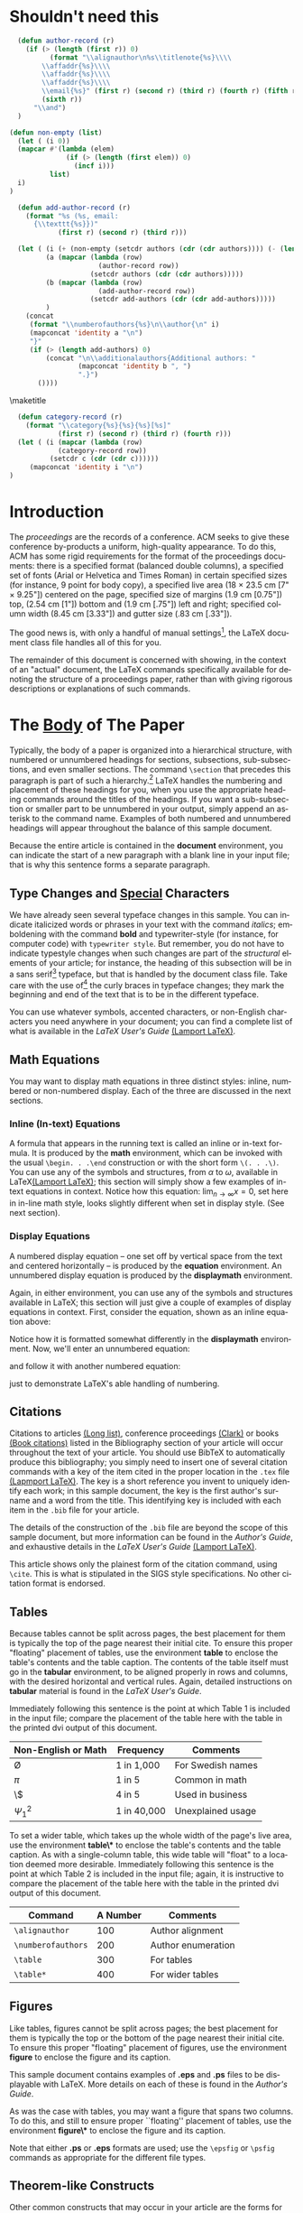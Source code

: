 #+TITLE:
#+KEYWORDS: Open Science, Reproducible Research
#+LANGUAGE:  en
#+OPTIONS: H:5 author:nil email:nil creator:nil timestamp:nil skip:nil
#+EXPORT_SELECT_TAGS: export
#+EXPORT_EXCLUDE_TAGS: noexport
#+STARTUP: overview
#+FILETAGS: RESEARCH
#+LaTeX_HEADER: \usepackage{hyperref}

# THIS IS SIGPROC-SP.TEX - VERSION 3.1
# WORKS WITH V3.2SP OF ACM_PROC_ARTICLE-SP.CLS
# APRIL 2009
#
# It is an example file showing how to use the 'acm_proc_article-sp.cls' V3.2SP
# LaTeX2e document class file for Conference Proceedings submissions.
# ----------------------------------------------------------------------------------------------------------------
# This .tex file (and associated .cls V3.2SP) *DOES NOT* produce:
#       1) The Permission Statement
#       2) The Conference (location) Info information
#       3) The Copyright Line with ACM data
#       4) Page numbering
# ---------------------------------------------------------------------------------------------------------------
# It is an example which *does* use the .bib file (from which the .bbl file
# is produced).
# REMEMBER HOWEVER: After having produced the .bbl file,
# and prior to final submission,
# you need to 'insert'  your .bbl file into your source .tex file so as to provide
# ONE 'self-contained' source file.
#
# Questions regarding SIGS should be sent to
# Adrienne Griscti ---> griscti@acm.org
#
# Questions/suggestions regarding the guidelines, .tex and .cls files, etc. to
# Gerald Murray ---> murray@hq.acm.org
#
# For tracking purposes - this is V3.1SP - APRIL 2009

#+LaTeX_CLASS: acm-proc-article-sp

* Shouldn't need this

#+BEGIN_LaTeX
\title{A Sample {\ttlit ACM} SIG Proceedings Paper in Org-mode Format\titlenote{(Does NOT produce the permission block, copyright information nor page numbering). For use with ACM\_PROC\_ARTICLE-SP.CLS. Supported by ACM.}}
\subtitle{[Extended Abstract]
\titlenote{A full version of this paper is available as
\textit{Author's Guide to Preparing ACM SIG Proceedings Using
\LaTeX$2_\epsilon$\ and BibTeX} at
\texttt{www.acm.org/eaddress.htm}}}
#+END_LaTeX

# Note that add-author-record isn't fully correct.  It formats a comma
# separated list, when it should return a list with the final element
# separated by "and".

#+name: author-list
#+header: :var authors=authorlist
#+header: :var add-authors=additional-authors
#+header: :results latex 
#+header: :exports results
#+BEGIN_SRC emacs-lisp
    (defun author-record (r)
      (if (> (length (first r)) 0)
            (format "\\alignauthor\n%s\\titlenote{%s}\\\\
          \\affaddr{%s}\\\\
          \\affaddr{%s}\\\\
          \\affaddr{%s}\\\\
          \\email{%s}" (first r) (second r) (third r) (fourth r) (fifth r)
          (sixth r))
        "\\and")
    )
    
  (defun non-empty (list)
    (let ( (i 0))
    (mapcar #'(lambda (elem)
                (if (> (length (first elem)) 0)
                  (incf i)))
            list)
    i)
  )
    
    (defun add-author-record (r)
      (format "%s (%s, email:
        {\\texttt{%s}})" 
              (first r) (second r) (third r)))
    
    (let ( (i (+ (non-empty (setcdr authors (cdr (cdr authors)))) (- (length add-authors) 2) ))
           (a (mapcar (lambda (row)
                        (author-record row)) 
                      (setcdr authors (cdr (cdr authors)))))
           (b (mapcar (lambda (row)
                        (add-author-record row)) 
                      (setcdr add-authors (cdr (cdr add-authors)))))
           )
      (concat
       (format "\\numberofauthors{%s}\n\\author{\n" i)
       (mapconcat 'identity a "\n")
       "}"
       (if (> (length add-authors) 0)
           (concat "\n\\additionalauthors{Additional authors: "
                   (mapconcat 'identity b ", ")
                   ".}")
         ())))
          
#+END_SRC

#+RESULTS: author-list
#+BEGIN_LaTeX
\numberofauthors{8}
\author{
\alignauthor
G.K.M. Tobin\titlenote{The secretary disavows any knowledge of this author's actions.}\\
        \affaddr{Institute for Clarity in Documentation}\\
        \affaddr{P.O. Box 1212}\\
        \affaddr{Dublin, Ohio 43017-6221}\\
        \email{webmaster@marysville-ohio.com}
\alignauthor
Lars Th{\o}rv{\"a}ld\titlenote{This author is the one who did all the really hard work.}\\
        \affaddr{The Th{\o}rv{\"a}ld Group}\\
        \affaddr{1 Th{\o}rv{\"a}ld Circle}\\
        \affaddr{Hekla, Iceland}\\
        \email{larst@affiliation.org}
\and
\alignauthor
Lawrence P. Leipuner\titlenote{}\\
        \affaddr{Brookhaven Laboratories}\\
        \affaddr{Brookhaven National Lab}\\
        \affaddr{P.O. Box 5000}\\
        \email{lleipuner@reasearchlabs.org}
\alignauthor
Sean Fogarty\titlenote{}\\
        \affaddr{NASA Ames Research Center}\\
        \affaddr{Moffett Field}\\
        \affaddr{California 94035}\\
        \email{fogarty@amesres.org}
\alignauthor
Charles Palmer\titlenote{}\\
        \affaddr{Palmer Research Laboratories}\\
        \affaddr{8600 Datapoint Drive}\\
        \affaddr{San Antonio, Texas 78229}\\
        \email{cpalmer@prl.com}}
\additionalauthors{Additional authors: John Smith (The Th{\o}rv{\"a}ld Group, email:
      {\texttt{jsmith@affiliation.org}}), Julius P. Kumquat (The Kumquat Consortium, email:
      {\texttt{jpkumquat@consortium}}).}
#+END_LaTeX

\maketitle

#+BEGIN_abstract
This paper provides a sample of a LaTeX document which resembles the
style of original ACM LaTeX template ``Option 1: LaTeX2e - Strict
Adherence to SIGS style''. The focus on this template is the usage
with Emacs Org-mode. Therefore the content is reduced to a minimum.
#+END_abstract

#+name: ACM-categories
#+header: :var c=categories
#+header: :results latex 
#+header: :exports results
#+BEGIN_SRC emacs-lisp
  (defun category-record (r)
    (format "\\category{%s}{%s}{%s}[%s]" 
            (first r) (second r) (third r) (fourth r)))
  (let ( (i (mapcar (lambda (row)
            (category-record row))
          (setcdr c (cdr (cdr c))))))
     (mapconcat 'identity i "\n")
)
#+END_SRC

#+RESULTS: ACM-categories
#+BEGIN_LaTeX
\category{H.4}{Information Systems Applications}{Miscellaneous}[]
\category{D.2.8}{Software Engineering}{Metrics}[complexity measures, performance measures]
#+END_LaTeX

#+CALL: list-to-cs-string(in-command="terms", in-list=term-list) :results latex :exports results

#+RESULTS: list-to-cs-string(in-command="terms", in-list=term-list):results latex :exports results
#+BEGIN_LaTeX
\terms{Theory}
#+END_LaTeX

#+CALL: list-to-cs-string(in-command="keywords", in-list=keyword-list) :results latex :exports results

#+RESULTS: list-to-cs-string(in-command="keywords", in-list=keyword-list):results latex :exports results
#+BEGIN_LaTeX
\keywords{ACM Proceedings, \LaTeX, text tagging}
#+END_LaTeX


* Introduction

The /proceedings/ are the records of a conference.
ACM seeks to give these conference by-products a uniform,
high-quality appearance.  To do this, ACM has some rigid
requirements for the format of the proceedings documents: there
is a specified format (balanced  double columns), a specified
set of fonts (Arial or Helvetica and Times Roman) in
certain specified sizes (for instance, 9 point for body copy),
a specified live area (18 $\times$ 23.5 cm [7" $\times$ 9.25"]) centered on
the page, specified size of margins (1.9 cm [0.75"]) top, (2.54 cm [1"]) bottom
and (1.9 cm [.75"]) left and right; specified column width
(8.45 cm [3.33"]) and gutter size (.83 cm [.33"]).

The good news is, with only a handful of manual settings[fn:1], the
LaTeX document class file handles all of this for you.

The remainder of this document is concerned with showing, in
the context of an "actual" document, the LaTeX commands
specifically available for denoting the structure of a
proceedings paper, rather than with giving rigorous descriptions
or explanations of such commands.
* The [[acm:secit][Body]] of The Paper

Typically, the body of a paper is organized into a hierarchical
structure, with numbered or unnumbered headings for sections,
subsections, sub-subsections, and even smaller sections.  The command
=\section= that precedes this paragraph is part of such a
hierarchy.[fn:2] LaTeX handles the numbering and placement of these
headings for you, when you use the appropriate heading commands around
the titles of the headings.  If you want a sub-subsection or smaller
part to be unnumbered in your output, simply append an asterisk to the
command name.  Examples of both numbered and unnumbered headings will
appear throughout the balance of this sample document.

Because the entire article is contained in the *document* environment,
you can indicate the start of a new paragraph with a blank line in
your input file; that is why this sentence forms a separate paragraph.

** Type Changes and [[acm:subsecit][Special]] Characters

We have already seen several typeface changes in this sample.  You can
indicate italicized words or phrases in your text with the command
/italics/; emboldening with the command *bold* and typewriter-style
(for instance, for computer code) with =typewriter style=.  But
remember, you do not have to indicate typestyle changes when such
changes are part of the /structural/ elements of your article; for
instance, the heading of this subsection will be in a sans serif[fn:3]
typeface, but that is handled by the document class file. Take care
with the use of[fn:4] the curly braces in typeface changes; they mark
the beginning and end of the text that is to be in the different
typeface.

You can use whatever symbols, accented characters, or non-English
characters you need anywhere in your document; you can find a complete
list of what is available in the /LaTeX User's Guide/ [[cite:Lamport:LaTeX][(Lamport LaTeX)]].


** Math Equations
You may want to display math equations in three distinct styles:
inline, numbered or non-numbered display.  Each of
the three are discussed in the next sections.
*** Inline (In-text) Equations
A formula that appears in the running text is called an inline or
in-text formula.  It is produced by the *math* environment, which can
be invoked with the usual =\begin. . .\end= construction or with the
short form =\(. . .\)=. You can use any of the symbols and structures,
from $\alpha$ to $\omega$, available in LaTeX[[cite:Lamport:LaTeX][(Lamport LaTeX)]]; this
section will simply show a few examples of in-text equations in
context. Notice how this equation: \( \lim_{n\rightarrow \infty}x=0
\), set here in in-line math style, looks slightly different when set
in display style.  (See next section).
*** Display Equations
A numbered display equation -- one set off by vertical space
from the text and centered horizontally -- is produced
by the *equation* environment. An unnumbered display
equation is produced by the *displaymath* environment.

Again, in either environment, you can use any of the symbols
and structures available in LaTeX; this section will just
give a couple of examples of display equations in context.
First, consider the equation, shown as an inline equation above:
\begin{equation}\lim_{n\rightarrow \infty}x=0\end{equation}
Notice how it is formatted somewhat differently in
the \textbf{displaymath}
environment.  Now, we'll enter an unnumbered equation:
\begin{displaymath}
\sum_{i=0}^{\infty} x + 1
\end{displaymath}
and follow it with another numbered equation:
\begin{equation}
\sum_{i=0}^{\infty}x_i=\int_{0}^{\pi+2} f
\end{equation}
just to demonstrate \LaTeX's able handling of numbering.

** Citations
Citations to articles [[cite:bowman:reasoning, clark:pct, braams:babel, herlihy:methodology][(Long list)]], conference proceedings [[cite:clark:pct][(Clark)]] or
books [[cite:salas:calculus, Lamport:LaTeX][(Book citations)]] listed in the Bibliography section of your
article will occur throughout the text of your article.  You should
use BibTeX to automatically produce this bibliography; you simply need
to insert one of several citation commands with a key of the item
cited in the proper location in the =.tex= file [[cite:Lamport:LaTeX][(Lapmport LaTeX)]].  The
key is a short reference you invent to uniquely identify each work; in
this sample document, the key is the first author's surname and a word
from the title.  This identifying key is included with each item in
the =.bib= file for your article.

The details of the construction of the =.bib= file are beyond the
scope of this sample document, but more information can be found in
the /Author's Guide/, and exhaustive details in the /LaTeX User's
Guide/ [[cite:Lamport:LaTeX][(Lamport LaTeX)]].

This article shows only the plainest form of the citation command,
using =\cite=.  This is what is stipulated in the SIGS style
specifications.  No other citation format is endorsed.

** Tables
Because tables cannot be split across pages, the best placement for
them is typically the top of the page nearest their initial cite.  To
ensure this proper "floating" placement of tables, use the
environment *table* to enclose the table's contents and the table
caption.  The contents of the table itself must go in the *tabular*
environment, to be aligned properly in rows and columns, with the
desired horizontal and vertical rules.  Again, detailed instructions
on *tabular* material is found in the /LaTeX User's Guide/.

Immediately following this sentence is the point at which Table 1 is
included in the input file; compare the placement of the table here
with the table in the printed dvi output of this document.

# \begin{table}
# \centering
# \caption{Frequency of Special Characters}
# \begin{tabular}{|c|c|l|} \hline
# Non-English or Math&Frequency&Comments\\ \hline
# \O & 1 in 1,000& For Swedish names\\ \hline
# $\pi$ & 1 in 5& Common in math\\ \hline
# \$ & 4 in 5 & Used in business\\ \hline
# $\Psi^2_1$ & 1 in 40,000& Unexplained usage\\
# \hline\end{tabular}
# \end{table}

#+CAPTION: Frequency of Special Characters
#+ATTR_LaTeX: align=|c|c|l|

|---------------------+-------------+-------------------|
| Non-English or Math | Frequency   | Comments          |
|---------------------+-------------+-------------------|
| \O                  | 1 in 1,000  | For Swedish names |
|---------------------+-------------+-------------------|
| $\pi$               | 1 in 5      | Common in math    |
|---------------------+-------------+-------------------|
| \$                  | 4 in 5      | Used in business  |
|---------------------+-------------+-------------------|
| $\Psi^2_1$          | 1 in 40,000 | Unexplained usage |
|---------------------+-------------+-------------------|

To set a wider table, which takes up the whole width of the page's
live area, use the environment *table\** to enclose the table's
contents and the table caption.  As with a single-column table, this
wide table will "float" to a location deemed more desirable.
Immediately following this sentence is the point at which Table 2 is
included in the input file; again, it is instructive to compare the
placement of the table here with the table in the printed dvi output
of this document.


# \begin{table*}
# \centering
# \caption{Some Typical Commands}
# \begin{tabular}{|c|c|l|} \hline
# Command&A Number&Comments\\ \hline
# \texttt{{\char'134}alignauthor} & 100& Author alignment\\ \hline
# \texttt{{\char'134}numberofauthors}& 200& Author enumeration\\ \hline
# \texttt{{\char'134}table}& 300 & For tables\\ \hline
# \texttt{{\char'134}table*}& 400& For wider tables\\ \hline\end{tabular}
# \end{table*}
# end the environment with {table*}, NOTE not {table}!

#+CAPTION: Some Typical Commands
#+ATTR_LaTeX: table* align=|c|c|l|

|--------------------+----------+--------------------|
| Command            | A Number | Comments           |
|--------------------+----------+--------------------|
| =\alignauthor=     |      100 | Author alignment   |
|--------------------+----------+--------------------|
| =\numberofauthors= |      200 | Author enumeration |
|--------------------+----------+--------------------|
| =\table=           |      300 | For tables         |
|--------------------+----------+--------------------|
| =\table*=          |      400 | For wider tables   |
|--------------------+----------+--------------------|

** Figures

Like tables, figures cannot be split across pages; the best placement
for them is typically the top or the bottom of the page nearest their
initial cite.  To ensure this proper "floating" placement of figures,
use the environment *figure* to enclose the figure and its caption.

This sample document contains examples of *.eps*
and *.ps* files to be displayable with LaTeX.  More
details on each of these is found in the /Author's Guide/.

#+BEGIN_COMMENT
\begin{figure}
\centering
\epsfig{file=fly.eps}
\caption{A sample black and white graphic (.eps format).}
\end{figure}

\begin{figure}
\centering
\epsfig{file=fly.eps, height=1in, width=1in}
\caption{A sample black and white graphic (.eps format)
that has been resized with the \texttt{epsfig} command.}
\end{figure}
#+END_COMMENT

As was the case with tables, you may want a figure
that spans two columns.  To do this, and still to
ensure proper ``floating'' placement of tables, use the environment
*figure\** to enclose the figure and its caption.

Note that either *.ps* or *.eps* formats are used; use the =\epsfig=
or =\psfig= commands as appropriate for the different file types.

** Theorem-like Constructs
Other common constructs that may occur in your article are the forms
for logical constructs like theorems, axioms, corollaries and proofs.
There are two forms, one produced by the command =\newtheorem= and the
other by the command =\newdef=; perhaps the clearest and easiest way
to distinguish them is to compare the two in the output of this sample
document:

This uses the *theorem* environment, created by
the\linebreak =\newtheorem= command:
\newtheorem{theorem}{Theorem}
\begin{theorem}
Let $f$ be continuous on $[a,b]$.  If $G$ is
an antiderivative for $f$ on $[a,b]$, then
\begin{displaymath}\int^b_af(t)dt = G(b) - G(a).\end{displaymath}
\end{theorem}

The other uses the *definition* environment, created
by the =\newdef= command:
\newdef{definition}{Definition}
\begin{definition}
If $z$ is irrational, then by $e^z$ we mean the
unique number which has
logarithm $z$: \begin{displaymath}{\log e^z = z}\end{displaymath}
\end{definition}

#+BEGIN_COMMENT
\begin{figure}
\centering
\psfig{file=rosette.ps, height=1in, width=1in,}
\caption{A sample black and white graphic (.ps format) that has
been resized with the \texttt{psfig} command.}
\end{figure}

Two lists of constructs that use one of these
forms is given in the
/Author's  Guidelines/.

\begin{figure*}
\centering
\epsfig{file=flies.eps}
\caption{A sample black and white graphic (.eps format)
that needs to span two columns of text.}
\end{figure*}
and don't forget to end the environment with
{figure*}, not {figure}!
 
#+END_COMMENT

There is one other similar construct environment, which is already set
up for you; i.e. you must /not/ use a =\newdef= command to create it:
the *proof* environment.  Here is a example of its use:
\begin{proof}
Suppose on the contrary there exists a real number $L$ such that
\begin{displaymath}
\lim_{x\rightarrow\infty} \frac{f(x)}{g(x)} = L.
\end{displaymath}
Then
\begin{displaymath}
l=\lim_{x\rightarrow c} f(x)
= \lim_{x\rightarrow c}
\left[ g{x} \cdot \frac{f(x)}{g(x)} \right ]
= \lim_{x\rightarrow c} g(x) \cdot \lim_{x\rightarrow c}
\frac{f(x)}{g(x)} = 0\cdot L = 0,
\end{displaymath}
which contradicts our assumption that $l\neq 0$.
\end{proof}

Complete rules about using these environments and using the two
different creation commands are in the /Author's Guide/; please
consult it for more detailed instructions.  If you need to use another
construct, not listed therein, which you want to have the same
formatting as the Theorem or the Definition[[cite:salas:calculus][(Salas Calculus)]] shown
above, use the =\newtheorem= or the =\newdef= command, respectively,
to create it.
** A [[acm:secit][Caveat]] for the TeX Expert
#+COMMENT: This should be \subsection*.
Because you have just been given permission to use the =\newdef=
command to create a new form, you might think you can use \TeX's
=\def= to create a new command: /Please refrain from doing this!/
Remember that your LaTeX source code is primarily intended to create
camera-ready copy, but may be converted to other forms --
e.g. HTML. If you inadvertently omit some or all of the =\def= s
recompilation will be, to say the least, problematic.

* Conclusions
This paragraph will end the body of this sample document.
Remember that you might still have Acknowledgments or
Appendices; brief samples of these
follow.  There is still the Bibliography to deal with; and
we will make a disclaimer about that here: with the exception
of the reference to the LaTeX book, the citations in
this paper are to articles which have nothing to
do with the present subject and are used as
examples only.

* Acknowledgments
This section is optional; it is a location for you to acknowledge
grants, funding, editing assistance and what have you.  In the present
case, for example, the authors would like to thank Gerald Murray of
ACM for his help in codifying this /Author's Guide/ and the *.cls* and
*.tex* files that it describes.


\bibliographystyle{abbrv}
\bibliography{sigproc}  

\appendix

* Headings in Appendices
The rules about hierarchical headings discussed above for the body of
the article are different in the appendices.  In the *appendix*
environment, the command *section* is used to indicate the start of
each Appendix, with alphabetic order designation (i.e. the first is A,
the second B, etc.) and a title (if you include one).  So, if you need
hierarchical structure /within/ an Appendix, start with *subsection*
as the highest level. Here is an outline of the body of this document
in Appendix-appropriate form:
** Introduction
** The Body of the Paper
*** Type Changes and Special Characters
*** Math Equations
**** Inline (In-text) Equations
**** Display Equations
*** Citations
*** Tables
*** Figures
*** Theorem-like Constructs
*** A Caveat for the TeX Expert
#+COMMENT: Should be \subsubsection*
** Conclusions
** Acknowledgements
** Additional Authors
This section is inserted by LaTeX; you do not insert it.
You just add the names and information in the
=\additionalauthors= command at the start
of the document.
** References
Generated by bibtex from your ~.bib file.  Run latex, then bibtex,
then latex twice (to resolve references) to create the ~.bbl file.
Insert that ~.bbl file into the .tex source file and comment out the
command =\thebibliography=.
* More Help for the Hardy
The acm\_proc\_article-sp document class file itself is chock-full of
succinct and helpful comments.  If you consider yourself a moderately
experienced to expert user of LaTeX, you may find reading it useful
but please remember not to change it.

\balancecolumns
* Setup                                                            :noexport:

** Instructions for use
   - Tangle initialization file, C-c C-v t
   - Configure the Makefile so it works with your system
   - Run make

** Initialization file for old exporter

This source code block tangles the initialization file that configures
the old Org-mode LaTeX exporter.

You might need to change this for your system:
   - Check =load-path= settings
   - Make sure the languages used in your source code blocks have been
     loaded with =org-babel-load-languages=

An org-entity, =\space=, has been added, which can be used after a
period that doesn't end a sentence, e.g., "Dr.\space Martin Luther King"

A link type, =cite=, is defined for citations.  See the text for how
to insert a citation.  Note that AucTeX and ebib can be configured to
insert the citation correctly.

A link type, =acm=, is defined to insert ACM-specific commands used to
italicize words in section headings.  See the text for examples of its
use. 

#+name: initialize-old-exporter
#+header: :eval never
#+header: :tangle init-old.el
#+header: :results silent
#+header: :exports none
#+begin_src emacs-lisp 
(add-to-list 'load-path "~/.emacs.d/src/org/lisp") ;; <- adjust
(add-to-list 'load-path "~/.emacs.d/src/org") ;; <- adjust

(require 'org-install)
(require 'org-latex)

;; this line only required until the upcomming Org-mode/Emacs24 sync
(load "~/.emacs.d/src/org/lisp/org-exp-blocks.el")


;; Configure Babel to support all languages included in the manuscript
(org-babel-do-load-languages
 'org-babel-load-languages
 '((emacs-lisp . t)
   (org        . t)))
(setq org-confirm-babel-evaluate nil)

;; Configure Org-mode
  (setq org-export-latex-hyperref-format "\\ref{%s}")
  (setq org-entities-user '(("space" "\\ " nil " " " " " " " ")))
  (setq org-latex-to-pdf-process '("texi2dvi --clean --verbose --batch %f"))

  (require 'org-special-blocks)
  (defun org-export-latex-no-toc (depth)  
    (when depth
      (format "%% Org-mode is exporting headings to %s levels.\n"
              depth)))
  (setq org-export-latex-format-toc-function 'org-export-latex-no-toc)
  (setq org-export-pdf-remove-logfiles nil)

(org-add-link-type 
   "cite" nil
   (lambda (path desc format)
     (cond
      ((eq format 'latex)
             (format "\\cite{%s}" path)))))

(org-add-link-type 
   "acm" nil
   (lambda (path desc format)
     (cond
      ((eq format 'latex)
             (format "{\\%s{%s}}" path desc)))))

(add-to-list 'org-export-latex-classes
               '("acm-proc-article-sp"
                 "\\documentclass{acm_proc_article-sp}
              [NO-DEFAULT-PACKAGES]
              [EXTRA]"
                 ("\\section{%s}" . "\\section*{%s}")
                 ("\\subsection{%s}" . "\\subsection*{%s}")
                 ("\\subsubsection{%s}" . "\\subsubsection*{%s}")
                 ("\\paragraph{%s}" . "\\paragraph*{%s}")
                 ("\\subparagraph{%s}" . "\\subparagraph*{%s}")))
#+end_src

** Configure makefile

Configure the Makefile by supplying the correct string for your emacs
application and the name of the initialization file.  Currently, this
is setup to use the old exporter.  It will need to be modified to run
the new exporter.

Once this is done, evaluate the code block with C-c C-c to create a
Makefile.  

#+name: configure-makefile
#+header: :file makefile-temp
#+header: :var emacs="/Applications/Emacs-23-4.app/Contents/MacOS/Emacs"
#+header: :var init-file="init-old.el"
#+BEGIN_SRC emacs-lisp
  (let ((f (file-name-sans-extension (file-name-nondirectory (buffer-file-name)))))
     (format "CC=gcc
  EMACS=%s
  BATCH_EMACS=$(EMACS) --batch -Q -l %s %s
  
  all: %s.pdf
  
  %s.tex: %s.org\n\t$(BATCH_EMACS) -f org-export-as-latex
  
  %s.pdf: %s.tex\n\trm -f %s.aux\n\tif pdflatex %s.tex </dev/null; then \\\n\t\ttrue; \\\n\telse \\\n\t\tstat=$$?; touch %s.pdf; exit $$stat; \\\n\tfi\n\tbibtex %s\n\twhile grep \"Rerun to get\" %s.log; do \\\n\t\tif pdflatex %s.tex </dev/null; then \\\n\t\t\ttrue; \\\n\t\telse \\\n\t\t\tstat=$$?; touch %s.pdf; exit $$stat; \\\n\t\tfi; \\\n\tdone
  
  %s.ps: %s.pdf\n\tpdf2ps %s.pdf
  
  clean:\n\trm -f *.aux *.log  *.dvi *.blg *.bbl *.toc *.tex *~ *.out %s.pdf *.xml *.lot *.lof
  " emacs init-file (file-name-nondirectory (buffer-file-name)) f f f f f f f f f f f f f f f f))
#+END_SRC

#+RESULTS: configure-makefile
[[file:makefile-temp]]

** General purpose lists

This source code block takes a one-column table and a command name and
outputs a LaTeX code block with the table contents as a comma
separated list wrapped by the command.

#+name: list-to-cs-string
#+header: :var in-list=term-list
#+header: :var in-command="terms"
#+header: :results latex 
#+header: :exports results
#+BEGIN_SRC emacs-lisp
(defun list-to-comma (the-list)
  (let (
        (return-string "")
        )
    (while (> (length the-list) 0)
      (if (> (length return-string) 0)
          (setq return-string (concat return-string ", " (car (car the-list))))
        (setq return-string (car (car the-list)))  ;; else
        )
      (setq the-list (cdr the-list))
      ) ;; end of "while"
    return-string
    ) ;; end of "let"
    )
(let (
    (in-list (setcdr in-list (cdr (cdr in-list))))
)
(concat (format "\\%s{" in-command) (list-to-comma in-list) "}")
)
#+END_SRC

#+RESULTS: list-to-cs-string
#+BEGIN_LaTeX
\terms{Theory, Practice}
#+END_LaTeX

** Author list
In this sample file, there are a *total* of EIGHT authors. SIX appear
on the 'first-page' (for formatting reasons) and the remaining two
appear in the \additionalauthors section.

The following table holds information about the author(s) of the
document.  You can separate groups of authors with a blank line to
change the layout.

#+name: authorlist
| author               | note                                                           | institute                              | addr1                    | addr2                    | email                         |
|----------------------+----------------------------------------------------------------+----------------------------------------+--------------------------+--------------------------+-------------------------------|
| Ben Trovato          | Dr.~Trovato insisted his name be first.                        | Institute for Clarity in Documentation | 1932 Wallamaloo Lane     | Wallamaloo, New Zealand  | trovato@corporation.com       |
| G.K.M. Tobin         | The secretary disavows any knowledge of this author's actions. | Institute for Clarity in Documentation | P.O. Box 1212            | Dublin, Ohio 43017-6221  | webmaster@marysville-ohio.com |
| Lars Th{\o}rv{\"a}ld | This author is the one who did all the really hard work.       | The Th{\o}rv{\"a}ld Group              | 1 Th{\o}rv{\"a}ld Circle | Hekla, Iceland           | larst@affiliation.org         |
|                      |                                                                |                                        |                          |                          |                               |
| Lawrence P. Leipuner |                                                                | Brookhaven Laboratories                | Brookhaven National Lab  | P.O. Box 5000            | lleipuner@reasearchlabs.org   |
| Sean Fogarty         |                                                                | NASA Ames Research Center              | Moffett Field            | California 94035         | fogarty@amesres.org           |
| Charles Palmer       |                                                                | Palmer Research Laboratories           | 8600 Datapoint Drive     | San Antonio, Texas 78229 | cpalmer@prl.com               |

#+name: additional-authors
| author            | institute                 | email                  |
|-------------------+---------------------------+------------------------|
| John Smith        | The Th{\o}rv{\"a}ld Group | jsmith@affiliation.org |
| Julius P. Kumquat | The Kumquat Consortium    | jpkumquat@consortium   |

** Category list

The following table holds information about ACM categories.

#+name: categories
| code  | description                      | category      | optional                                  |
|-------+----------------------------------+---------------+-------------------------------------------|
| H.4   | Information Systems Applications | Miscellaneous |                                           |
| D.2.8 | Software Engineering             | Metrics       | complexity measures, performance measures |

** Term list

This table is used as input to =list-to-cs-string= with the =theory= command.

#+name: term-list
| Term     |
|----------|
| Theory   |

** Keyword list

This table is used as input to =list-to-cs-string= with the =keyword= command.

#+name: keyword-list
| Keyword         |
|-----------------|
| ACM Proceedings |
| \LaTeX          |
| text tagging    |

* Footnotes

[fn:1] Two of these, the =\numberofauthors=
and =\alignauthor= commands, you have
already used; another, =\balancecolumns=, will
be used in your very last run of LaTeX to ensure
balanced column heights on the last page.

[fn:2] This is the second footnote.  It
starts a series of three footnotes that add nothing
informational, but just give an idea of how footnotes work
and look. It is a wordy one, just so you see
how a longish one plays out.

[fn:3] A third footnote, here.  Let's make this a rather short
one to see how it looks.

[fn:4] A fourth, and
last, footnote.

